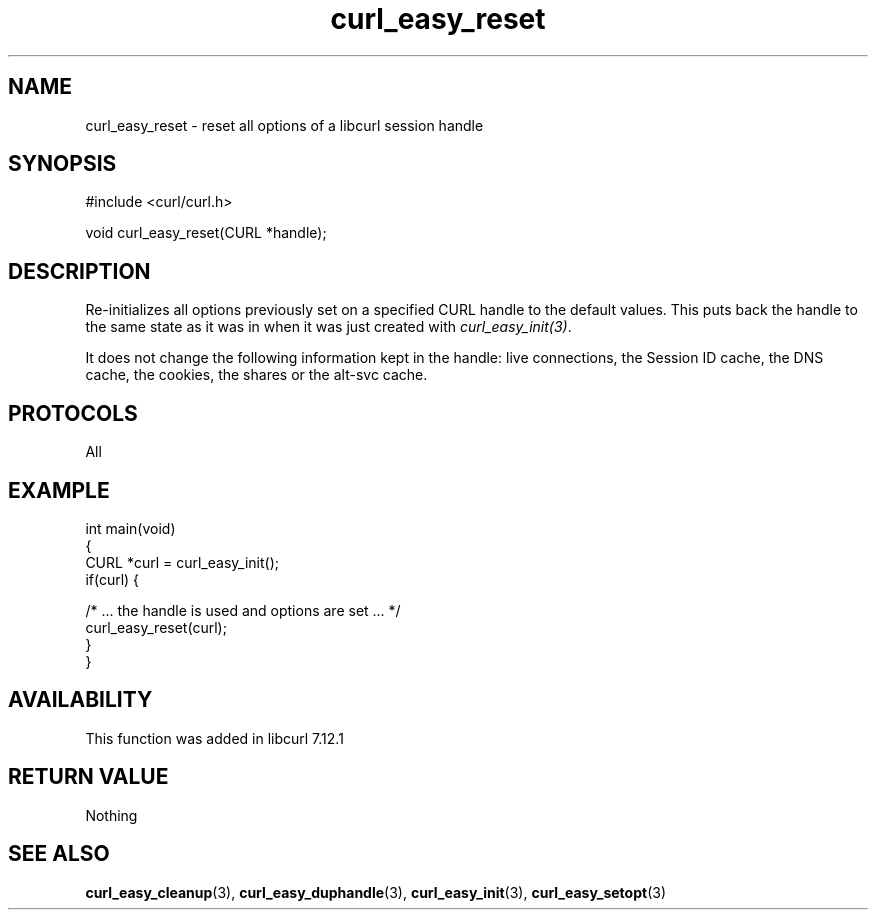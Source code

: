 .\" generated by cd2nroff 0.1 from curl_easy_reset.md
.TH curl_easy_reset 3 "2025-06-03" libcurl
.SH NAME
curl_easy_reset \- reset all options of a libcurl session handle
.SH SYNOPSIS
.nf
#include <curl/curl.h>

void curl_easy_reset(CURL *handle);
.fi
.SH DESCRIPTION
Re\-initializes all options previously set on a specified CURL handle to the
default values. This puts back the handle to the same state as it was in when
it was just created with \fIcurl_easy_init(3)\fP.

It does not change the following information kept in the handle: live
connections, the Session ID cache, the DNS cache, the cookies, the shares or
the alt\-svc cache.
.SH PROTOCOLS
All
.SH EXAMPLE
.nf
int main(void)
{
  CURL *curl = curl_easy_init();
  if(curl) {

    /* ... the handle is used and options are set ... */
    curl_easy_reset(curl);
  }
}
.fi
.SH AVAILABILITY
This function was added in libcurl 7.12.1
.SH RETURN VALUE
Nothing
.SH SEE ALSO
.BR curl_easy_cleanup (3),
.BR curl_easy_duphandle (3),
.BR curl_easy_init (3),
.BR curl_easy_setopt (3)
